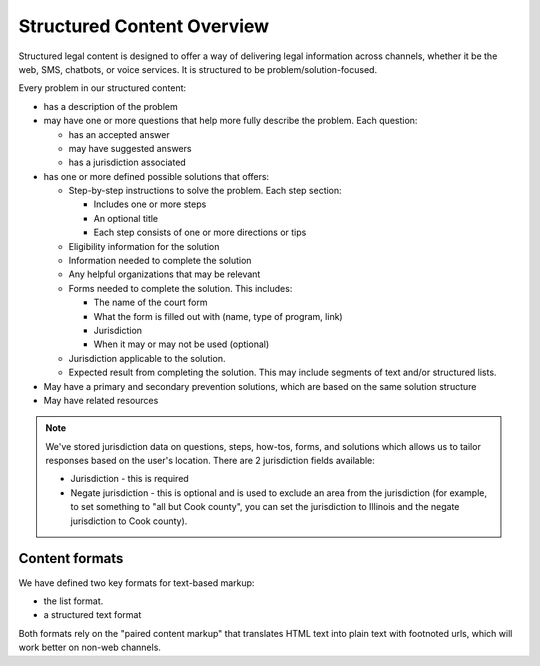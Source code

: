 =============================
Structured Content Overview
=============================

Structured legal content is designed to offer a way of delivering legal information across channels, whether it be the web, SMS, chatbots, or voice services. It is structured to be problem/solution-focused.

Every problem in our structured content:

* has a description of the problem
* may have one or more questions that help more fully describe the problem. Each question:

  * has an accepted answer
  * may have suggested answers
  * has a jurisdiction associated

* has one or more defined possible solutions that offers:

  * Step-by-step instructions to solve the problem. Each step section:

    * Includes one or more steps
    * An optional title
    * Each step consists of one or more directions or tips

  * Eligibility information for the solution
  * Information needed to complete the solution
  * Any helpful organizations that may be relevant
  * Forms needed to complete the solution. This includes:

    * The name of the court form
    * What the form is filled out with (name, type of program, link)
    * Jurisdiction
    * When it may or may not be used (optional)

  * Jurisdiction applicable to the solution.
  * Expected result from completing the solution. This may include segments of text and/or structured lists.

* May have a primary and secondary prevention solutions, which are based on the same solution structure
* May have related resources

.. note::
   We've stored jurisdiction data on questions, steps, how-tos, forms, and solutions which allows us to tailor responses based on the user's location. There are 2 jurisdiction fields available:

   * Jurisdiction - this is required
   * Negate jurisdiction - this is optional and is used to exclude an area from the jurisdiction (for example, to set something to "all but Cook county", you can set the jurisdiction to Illinois and the negate jurisdiction to Cook county).




Content formats
=================

We have defined two key formats for text-based markup:

* the list format.
* a structured text format

Both formats rely on the "paired content markup" that translates HTML text into plain text with footnoted urls, which will work better on non-web channels.





